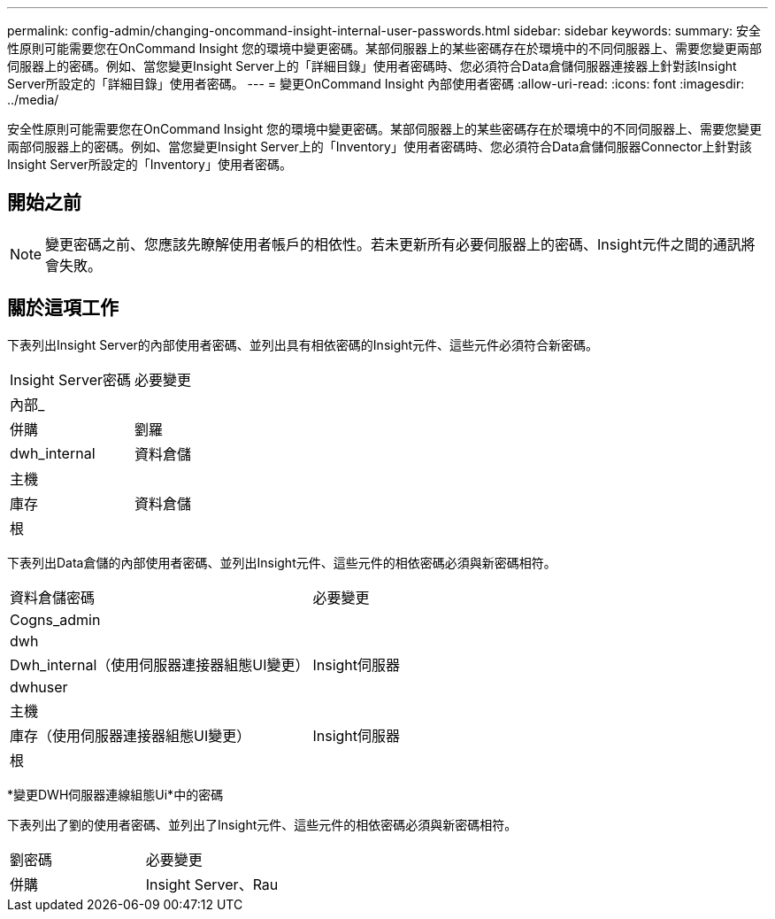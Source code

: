 ---
permalink: config-admin/changing-oncommand-insight-internal-user-passwords.html 
sidebar: sidebar 
keywords:  
summary: 安全性原則可能需要您在OnCommand Insight 您的環境中變更密碼。某部伺服器上的某些密碼存在於環境中的不同伺服器上、需要您變更兩部伺服器上的密碼。例如、當您變更Insight Server上的「詳細目錄」使用者密碼時、您必須符合Data倉儲伺服器連接器上針對該Insight Server所設定的「詳細目錄」使用者密碼。 
---
= 變更OnCommand Insight 內部使用者密碼
:allow-uri-read: 
:icons: font
:imagesdir: ../media/


[role="lead"]
安全性原則可能需要您在OnCommand Insight 您的環境中變更密碼。某部伺服器上的某些密碼存在於環境中的不同伺服器上、需要您變更兩部伺服器上的密碼。例如、當您變更Insight Server上的「Inventory」使用者密碼時、您必須符合Data倉儲伺服器Connector上針對該Insight Server所設定的「Inventory」使用者密碼。



== 開始之前

[NOTE]
====
變更密碼之前、您應該先瞭解使用者帳戶的相依性。若未更新所有必要伺服器上的密碼、Insight元件之間的通訊將會失敗。

====


== 關於這項工作

下表列出Insight Server的內部使用者密碼、並列出具有相依密碼的Insight元件、這些元件必須符合新密碼。

|===


| Insight Server密碼 | 必要變更 


 a| 
內部_
 a| 



 a| 
併購
 a| 
劉羅



 a| 
dwh_internal
 a| 
資料倉儲



 a| 
主機
 a| 



 a| 
庫存
 a| 
資料倉儲



 a| 
根
 a| 

|===
下表列出Data倉儲的內部使用者密碼、並列出Insight元件、這些元件的相依密碼必須與新密碼相符。

|===


| 資料倉儲密碼 | 必要變更 


 a| 
Cogns_admin
 a| 



 a| 
dwh
 a| 



 a| 
Dwh_internal（使用伺服器連接器組態UI變更）
 a| 
Insight伺服器



 a| 
dwhuser
 a| 



 a| 
主機
 a| 



 a| 
庫存（使用伺服器連接器組態UI變更）
 a| 
Insight伺服器



 a| 
根
 a| 

|===
*變更DWH伺服器連線組態Ui*中的密碼

下表列出了劉的使用者密碼、並列出了Insight元件、這些元件的相依密碼必須與新密碼相符。

|===


| 劉密碼 | 必要變更 


 a| 
併購
 a| 
Insight Server、Rau

|===